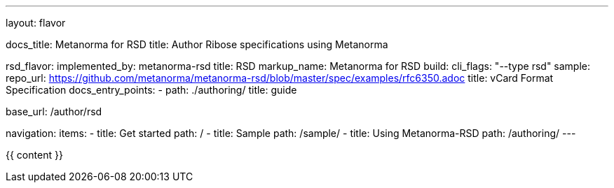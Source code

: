 ---
layout: flavor

docs_title: Metanorma for RSD
title: Author Ribose specifications using Metanorma

rsd_flavor:
  implemented_by: metanorma-rsd
  title: RSD
  markup_name: Metanorma for RSD
  build:
    cli_flags: "--type rsd"
  sample:
    repo_url: https://github.com/metanorma/metanorma-rsd/blob/master/spec/examples/rfc6350.adoc
    title: vCard Format Specification
  docs_entry_points: 
    - path: ./authoring/
      title: guide

base_url: /author/rsd

navigation:
  items:
  - title: Get started
    path: /
  - title: Sample
    path: /sample/
  - title: Using Metanorma-RSD
    path: /authoring/
---

{{ content }}
